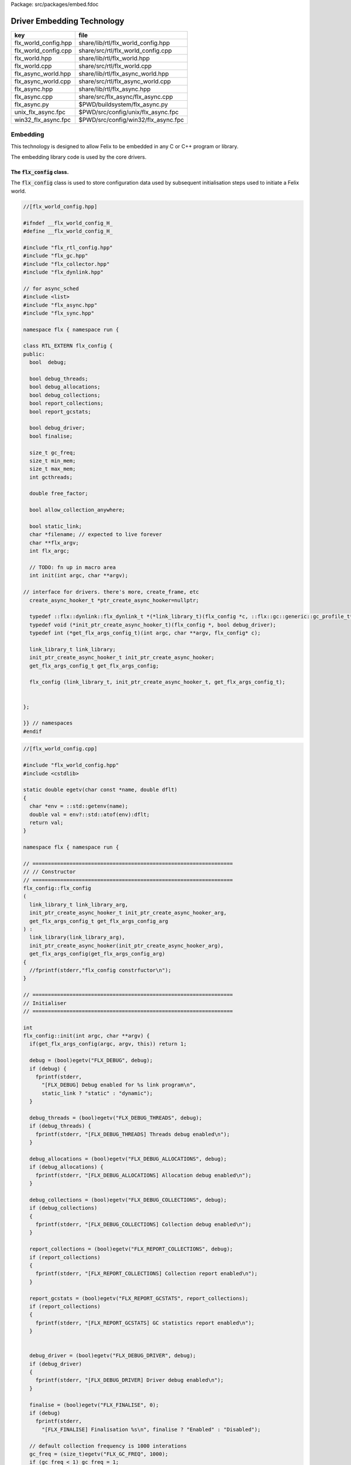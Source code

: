 Package: src/packages/embed.fdoc


===========================
Driver Embedding Technology
===========================

==================== ===================================
key                  file                                
==================== ===================================
flx_world_config.hpp share/lib/rtl/flx_world_config.hpp  
flx_world_config.cpp share/src/rtl/flx_world_config.cpp  
flx_world.hpp        share/lib/rtl/flx_world.hpp         
flx_world.cpp        share/src/rtl/flx_world.cpp         
flx_async_world.hpp  share/lib/rtl/flx_async_world.hpp   
flx_async_world.cpp  share/src/rtl/flx_async_world.cpp   
flx_async.hpp        share/lib/rtl/flx_async.hpp         
flx_async.cpp        share/src/flx_async/flx_async.cpp   
flx_async.py         $PWD/buildsystem/flx_async.py       
unix_flx_async.fpc   $PWD/src/config/unix/flx_async.fpc  
win32_flx_async.fpc  $PWD/src/config/win32/flx_async.fpc 
==================== ===================================



Embedding
=========

This technology is designed to allow Felix to be embedded in any
C or C++ program or library.

The embedding library code is used by the core drivers.


The  :code:`flx_config` class.
------------------------------

The  :code:`flx_config` class is used to store configuration
data used by subsequent initialisation steps
used to initiate a Felix world.


.. index:: RTL_EXTERN(class)
.. index:: def(type)
.. index:: def(type)
.. index:: def(type)
.. code-block:: cpp

  //[flx_world_config.hpp]
  
  #ifndef __flx_world_config_H_
  #define __flx_world_config_H_
  
  #include "flx_rtl_config.hpp"
  #include "flx_gc.hpp"
  #include "flx_collector.hpp"
  #include "flx_dynlink.hpp"
  
  // for async_sched
  #include <list>
  #include "flx_async.hpp"
  #include "flx_sync.hpp"
  
  namespace flx { namespace run {
  
  class RTL_EXTERN flx_config {
  public:
    bool  debug;
  
    bool debug_threads;
    bool debug_allocations;
    bool debug_collections;
    bool report_collections;
    bool report_gcstats;
  
    bool debug_driver;
    bool finalise;
  
    size_t gc_freq;
    size_t min_mem;
    size_t max_mem;
    int gcthreads;
  
    double free_factor;
  
    bool allow_collection_anywhere;
  
    bool static_link;
    char *filename; // expected to live forever
    char **flx_argv;
    int flx_argc;
  
    // TODO: fn up in macro area
    int init(int argc, char **argv);
  
  // interface for drivers. there's more, create_frame, etc
    create_async_hooker_t *ptr_create_async_hooker=nullptr;
  
    typedef ::flx::dynlink::flx_dynlink_t *(*link_library_t)(flx_config *c, ::flx::gc::generic::gc_profile_t*);
    typedef void (*init_ptr_create_async_hooker_t)(flx_config *, bool debug_driver);
    typedef int (*get_flx_args_config_t)(int argc, char **argv, flx_config* c);
  
    link_library_t link_library;
    init_ptr_create_async_hooker_t init_ptr_create_async_hooker;
    get_flx_args_config_t get_flx_args_config;
  
    flx_config (link_library_t, init_ptr_create_async_hooker_t, get_flx_args_config_t); 
  
  
  };
  
  }} // namespaces
  #endif



.. code-block:: cpp

  //[flx_world_config.cpp]
  
  #include "flx_world_config.hpp"
  #include <cstdlib>
  
  static double egetv(char const *name, double dflt)
  {
    char *env = ::std::getenv(name);
    double val = env?::std::atof(env):dflt;
    return val;
  }
  
  namespace flx { namespace run {
  
  // =================================================================
  // // Constructor
  // =================================================================
  flx_config::flx_config 
  (
    link_library_t link_library_arg,
    init_ptr_create_async_hooker_t init_ptr_create_async_hooker_arg,
    get_flx_args_config_t get_flx_args_config_arg
  ) :
    link_library(link_library_arg),
    init_ptr_create_async_hooker(init_ptr_create_async_hooker_arg),
    get_flx_args_config(get_flx_args_config_arg)
  {
    //fprintf(stderr,"flx_config constrfuctor\n");
  }
  
  // =================================================================
  // Initialiser
  // =================================================================
  
  int
  flx_config::init(int argc, char **argv) {
    if(get_flx_args_config(argc, argv, this)) return 1;
  
    debug = (bool)egetv("FLX_DEBUG", debug);
    if (debug) {
      fprintf(stderr,
        "[FLX_DEBUG] Debug enabled for %s link program\n",
        static_link ? "static" : "dynamic");
    }
  
    debug_threads = (bool)egetv("FLX_DEBUG_THREADS", debug);
    if (debug_threads) {
      fprintf(stderr, "[FLX_DEBUG_THREADS] Threads debug enabled\n");
    }
  
    debug_allocations = (bool)egetv("FLX_DEBUG_ALLOCATIONS", debug);
    if (debug_allocations) {
      fprintf(stderr, "[FLX_DEBUG_ALLOCATIONS] Allocation debug enabled\n");
    }
  
    debug_collections = (bool)egetv("FLX_DEBUG_COLLECTIONS", debug);
    if (debug_collections)
    {
      fprintf(stderr, "[FLX_DEBUG_COLLECTIONS] Collection debug enabled\n");
    }
  
    report_collections = (bool)egetv("FLX_REPORT_COLLECTIONS", debug);
    if (report_collections)
    {
      fprintf(stderr, "[FLX_REPORT_COLLECTIONS] Collection report enabled\n");
    }
  
    report_gcstats = (bool)egetv("FLX_REPORT_GCSTATS", report_collections);
    if (report_collections)
    {
      fprintf(stderr, "[FLX_REPORT_GCSTATS] GC statistics report enabled\n");
    }
  
  
    debug_driver = (bool)egetv("FLX_DEBUG_DRIVER", debug);
    if (debug_driver)
    {
      fprintf(stderr, "[FLX_DEBUG_DRIVER] Driver debug enabled\n");
    }
  
    finalise = (bool)egetv("FLX_FINALISE", 0);
    if (debug)
      fprintf(stderr,
        "[FLX_FINALISE] Finalisation %s\n", finalise ? "Enabled" : "Disabled");
  
    // default collection frequency is 1000 interations
    gc_freq = (size_t)egetv("FLX_GC_FREQ", 1000);
    if (gc_freq < 1) gc_freq = 1;
    if (debug)
      fprintf(stderr, "[FLX_GC_FREQ] call gc every %zu iterations\n", gc_freq);
  
    // default min mem is 10 Meg
    min_mem = (size_t)(egetv("FLX_MIN_MEM", 10) * 1000000.0);
    if (debug)
      fprintf(stderr, "[FLX_MIN_MEM] call gc only if more than %zu Meg heap used\n", min_mem/1000000);
  
    // default max mem is unlimited
    max_mem = (size_t)(egetv("FLX_MAX_MEM", 0) * 1000000.0);
    if (max_mem == 0) max_mem = (size_t)-1;
    if (debug)
      fprintf(stderr, "[FLX_MAX_MEM] terminate if more than %zu Meg heap used\n", max_mem/1000000);
  
    // default free factor is 10%, this is also the minimum allowed
    free_factor = egetv("FLX_FREE_FACTOR", 1.1);
    if (free_factor < 1.1) free_factor = 1.1;
    if (debug)
      fprintf(stderr, "[FLX_FREE_FACTOR] reset gc trigger %4.2f times heap used after collection\n", free_factor);
  
    // experimental flag to allow collection anywhere
    // later, we default this one to true if we can
    // find all the thread stacks, which should be possible
    // with gcc and probably msvc++
  
    allow_collection_anywhere = (bool)egetv("FLX_ALLOW_COLLECTION_ANYWHERE", 1);
    if (debug)
      fprintf(stderr, "[FLX_ALLOW_COLLECTION_ANYWHERE] %s\n", allow_collection_anywhere ? "True" : "False");
  
    gcthreads = (int)egetv("FLX_GCTHREADS",0);
    if (debug)
      fprintf(stderr, "[FLX_GCTHREADS] %d\n",gcthreads);
  
    if (debug) {
      for (int i=0; i<flx_argc; ++i)
        fprintf(stderr, "flx_argv[%d]->%s\n", i, flx_argv[i]);
    }
    return 0;
  }
  
  }} // namespaces
  
The  :code:`flx_world` class.
-----------------------------

Objects of the  :code:`flx_world` class are used to represent
a Felix world.

.. index:: RTL_EXTERN(class)
.. index:: async_sched(struct)
.. code-block:: cpp

  //[flx_world.hpp]
  
  #ifndef __flx_world_H_
  #define __flx_world_H_
  #include "flx_rtl_config.hpp"
  
  #include "flx_gc.hpp"
  #include "flx_collector.hpp"
  #include "flx_dynlink.hpp"
  
  // for async_sched
  #include <list>
  #include "flx_async.hpp"
  #include "flx_sync.hpp"
  #include "flx_world_config.hpp"
  #include "flx_async_world.hpp"
  
  namespace flx { namespace run {
  
  class RTL_EXTERN flx_world {
    bool debug;
    bool debug_driver;
  
    ::flx::gc::generic::allocator_t *allocator;
  
    ::flx::gc::collector::flx_collector_t *collector;
  
    ::flx::gc::generic::gc_profile_t *gcp;
  
    ::flx::dynlink::flx_dynlink_t *library;
    ::flx::dynlink::flx_libinst_t *instance;
  
    struct async_sched *async_scheduler;
  
    int explicit_dtor();
  public:
    flx_config *c;
    flx_world(flx_config *); 
    int setup(int argc, char **argv);
  
    int teardown();
  
    // add/remove (current pthread, stack pointer) for garbage collection
    void begin_flx_code();
    void end_flx_code();
  
    // returns number of pending operations scheduled by svc_general
    // return error code < 0 otherwise
    // catches all known exceptions
    int run_until_blocked();
    int run_until_complete();
  
    void* ptf()const { return instance->thread_frame; }	// for creating con_t
  
    void spawn_fthread(::flx::rtl::con_t *top);
  
    void external_multi_swrite (::flx::rtl::schannel_t *chan, void *data);
  
    async_sched *get_async_scheduler()const { return async_scheduler; }
    sync_sched *get_sync_scheduler()const { return &async_scheduler->ss; }
  };
  
  
  }} // namespaces
  #endif //__flx_world_H_



.. code-block:: cpp

  //[flx_world.cpp]
  
  #include "flx_world.hpp"
  #include "flx_eh.hpp"
  #include "flx_ts_collector.hpp"
  #include "flx_rtl.hpp"
  
  using namespace ::std;
  using namespace ::flx::rtl;
  using namespace ::flx::pthread;
  using namespace ::flx::run;
  
  namespace flx { namespace run {
  
  // terminates process!
  // Not called by default (let the OS clean up)
  
  static int do_final_cleanup(
    bool debug_driver,
    flx::gc::generic::gc_profile_t *gcp,
    ::flx::dynlink::flx_dynlink_t *library,
    ::flx::dynlink::flx_libinst_t *instance
  )
  {
    flx::gc::generic::collector_t *collector = gcp->collector;
  
    // garbage collect application objects
    {
      if (debug_driver || gcp->debug_collections)
        fprintf(stderr, "[do_final_cleanup] Finalisation: pass 1 Data collection starts ..\n");
  
      size_t n = collector->collect();
      size_t a = collector->get_allocation_count();
  
      if (debug_driver || gcp->debug_collections)
        fprintf(stderr, "[do_final_cleanup] flx_run collected %zu objects, %zu left\n", n, a);
    }
  
    // garbage collect system objects
    {
      if (debug_driver || gcp->debug_collections)
        fprintf(stderr, "[do_final_cleanup] Finalisation: pass 2 Final collection starts ..\n");
  
      collector->free_all_mem();
      size_t a = collector->get_allocation_count();
  
      if (debug_driver || gcp->debug_collections)
        fprintf(stderr, "[do_final_cleanup] Remaining %zu objects (should be 0)\n", a);
  
      if (a != 0){
        fprintf(stderr, "[do_final_cleanup] flx_run %zu uncollected objects, should be zero!! return code 5\n", a);
        return 5;
      }
    }
  
    if (debug_driver)
      fprintf(stderr, "[do_final_cleanup] exit 0\n");
  
    return 0;
  }
  
  static void *get_stack_pointer() { void *x=(void*)&x; return x; }
  
  // RUN A FELIX INSTANCE IN THE CURRENT PTHREAD
  //
  // CURRENTLY ONLY CALLED ONCE IN MAIN THREAD
  // RETURNS A LIST OF FTHREADS
  // 
  
  static std::list<fthread_t*>*
  run_felix_pthread_ctor(
    flx::gc::generic::gc_profile_t *gcp,
    ::flx::dynlink::flx_libinst_t *instance)
  {
    //fprintf(stderr, "run_felix_pthread_ctor -- the MAIN THREAD: library instance: %p\n", instance);
    flx::gc::generic::collector_t *collector = gcp->collector;
    std::list<fthread_t*> *active = new std::list<fthread_t*>;
  
    {
      con_t *top = instance->main_proc;
      //fprintf(stderr, "  ** MAIN THREAD: flx_main entry point : %p\n", top);
      if (top)
      {
        fthread_t *flx_main = new (*gcp, _fthread_ptr_map, false) fthread_t(top);
        collector->add_root(flx_main);
        active->push_front(flx_main);
      }
    }
  
    {
      con_t *top = instance->start_proc;
      //fprintf(stderr, "  ** MAIN THREAD: flx_start (initialisation) entry point : %p\n", top);
      if (top)
      {
        fthread_t *ft = new (*gcp, _fthread_ptr_map, false) fthread_t(top);
        collector->add_root(ft);
        active->push_front(ft);
      }
    }
    return active;
  }
  
  static void run_felix_pthread_dtor(
    bool debug_driver,
    flx::gc::generic::gc_profile_t *gcp,
    ::flx::dynlink::flx_dynlink_t *library,
    ::flx::dynlink::flx_libinst_t *instance
  )
  {
    if (debug_driver)
      fprintf(stderr, "[run_felix_pthread_dtor] MAIN THREAD FINISHED: waiting for other threads\n");
  
    gcp->collector->get_thread_control()->join_all();
  
    if (debug_driver) 
      fprintf(stderr, "[run_felix_pthread_dtor] ALL THREADS DEAD: mainline cleanup!\n");
  
    if (debug_driver) {
      flx::gc::generic::collector_t *collector = gcp->collector;
  
      size_t uncollected = collector->get_allocation_count();
      size_t roots = collector->get_root_count();
      fprintf(stderr,
        "[run_felix_pthread_dtor] program finished, %zu collections, %zu uncollected objects, roots %zu\n",
        gcp->collections, uncollected, roots);
    }
    gcp->collector->remove_root(instance);
  
    if (gcp->finalise)
      (void)do_final_cleanup(debug_driver, gcp, library, instance);
  
    if (debug_driver) 
      fprintf(stderr, "[run_felix_pthread_dtor] mainline cleanup complete, exit\n");
     
  }
  
  // construct from flx_config pointer
  flx_world::flx_world(flx_config *c_arg) : c(c_arg) {}
  
  int flx_world::setup(int argc, char **argv) {
    int res;
    if((res = c->init(argc, argv) != 0)) return res;
  
    debug = c->debug;
    if(debug)
      fprintf(stderr, "[flx_world: setup]\n");
    debug_driver = c->debug_driver;
  
    if(debug)
      fprintf(stderr, "[flx_world: setup] Created allocator\n");
    allocator = new flx::gc::collector::malloc_free();
    allocator->set_debug(c->debug_allocations);
  
    char *tracecmd = getenv("FLX_TRACE_ALLOCATIONS");
    if(tracecmd && strlen(tracecmd)>0) {
       FILE *f = fopen(tracecmd,"w");
       if(f) {
         fprintf(stderr, "Allocation tracing active, file = %s\n",tracecmd);
         allocator = new flx::gc::collector::tracing_allocator(f,allocator);
       }
       else 
         fprintf(stderr, "Unable to open allocation trace file %s for output (ignored)\n",tracecmd);
    }
  
    // previous direct ctor scope ended at closing brace of FLX_MAIN
    // but delete can probably be moved up after collector delete (also used by explicit_dtor)
    ::flx::pthread::thread_control_t *thread_control = new ::flx::pthread::thread_control_t(c->debug_threads);
    if(debug)
      fprintf(stderr, "[flx_world: setup] Created thread control object\n");
  
    // NB: !FLX_SUPPORT_ASYNC refers to async IO, hence ts still needed thanks to flx pthreads
    FILE *tracefile = NULL;
    {
      char *tracecmd = getenv("FLX_TRACE_GC");
      if(tracecmd && strlen(tracecmd)>0) {
        tracefile = fopen(tracecmd,"w");
        if(tracefile) 
          fprintf(stderr, "GC tracing active, file = %s\n",tracecmd);
      }
    }
  
    collector = new flx::gc::collector::flx_ts_collector_t(
      allocator, 
      thread_control, 
      c->gcthreads, tracefile
    );
    collector->set_debug(c->debug_collections, c->report_gcstats);
    if(debug)
      fprintf(stderr, "[flx_world: setup] Created ts collector\n");
  
    gcp = new flx::gc::generic::gc_profile_t(
      c->debug_driver,
      c->debug_allocations,
      c->debug_collections,
      c->report_collections,
      c->report_gcstats,
      c->allow_collection_anywhere,
      c->gc_freq,
      c->min_mem,
      c->max_mem,
      c->free_factor,
      c->finalise,
      collector
    );
  
    if(debug)
      fprintf(stderr, "[flx_world: setup] Created gc profile object\n");
  
    library = c->link_library(c,gcp);
    collector->add_root (library);
  
    if(debug)
      fprintf(stderr, "[flx_world: setup] Created library object\n");
  
    if (debug_driver)
    {
      fprintf(stderr, "[flx_world:setup] flx_run driver begins argv[0]=%s\n", c->flx_argv[0]);
      for (int i=1; i<argc-1; ++i)
        fprintf(stderr, "[flx_world:setup]                       argv[%d]=%s\n", i,c->flx_argv[i]);
    }
  
    // flx_libinst_t::create can run code, so add thread to avoid world_stop abort
    thread_control->add_thread(get_stack_pointer());
  
    // Create the usercode driver instance
    // NB: seems to destroy()ed in do_final_cleanup
    instance = new (*gcp, ::flx::dynlink::flx_libinst_ptr_map, false) ::flx::dynlink::flx_libinst_t(debug_driver);
    collector->add_root(instance);
    instance->create(
      library,
      gcp,
      c->flx_argc,
      c->flx_argv,
      stdin,
      stdout,
      stderr,
      debug_driver);
  
    thread_control->remove_thread();
  
    if (debug_driver) {
      fprintf(stderr, "[flx_world:setup] loaded library %s at %p\n", c->filename, library->library);
      fprintf(stderr, "[flx_world:setup] thread frame at %p\n", instance->thread_frame);
      fprintf(stderr, "[flx_world:setup] initial continuation at %p\n", instance->start_proc);
      fprintf(stderr, "[flx_world:setup] main continuation at %p\n", instance->main_proc);
      fprintf(stderr, "[flx_world:setup] creating async scheduler\n");
    }
  
    auto schedlist = run_felix_pthread_ctor(gcp, instance);
  
    async_scheduler = new async_sched(
      this,
      debug_driver,
      gcp, schedlist
      ); // deletes active for us!
  
    return 0;
  }
  
  int flx_world::explicit_dtor()
  {
    if (debug_driver)
      fprintf(stderr, "[explicit_dtor] entry\n");
  
    run_felix_pthread_dtor(debug_driver, gcp, library, instance);
  
    if (gcp->finalise)
    {
      if (debug_driver)
        fprintf(stderr, "[explicit_dtor] flx_run driver ends with finalisation complete\n");
    }
    else
    {
      if (debug_driver || gcp->debug_collections)
      {
        size_t a = gcp->collector->get_allocation_count();
        fprintf(stderr,
          "[explicit_dtor] flx_run driver ends with finalisation skipped, %zu uncollected "
            "objects\n", a);
      }
    }
  
    if (debug_driver)
      fprintf(stderr, "[explicit_dtor] exit 0\n");
  
    return 0;
  }
  
  int flx_world::teardown() {
    if (debug_driver)
      fprintf(stderr, "[teardown] entry\n");
  
    collector->get_thread_control()->add_thread(get_stack_pointer());
  
    delete async_scheduler;
  
    if (debug_driver)
      fprintf(stderr, "[teardown] deleted async_scheduler\n");
  
  
    // could this override error_exit_code if something throws?
    int error_exit_code = explicit_dtor();
    if (debug_driver)
      fprintf(stderr,"[teardown] explicit dtor run code %d\n", error_exit_code);
  
    thread_control_base_t *thread_control = collector->get_thread_control();
  
    instance=0;
    library=0;
    if (debug_driver)
      fprintf(stderr,"[teardown] library & instance NULLED\n");
  
    // And we're done, so start cleaning up.
    delete gcp;
  
    delete collector;
    if (debug_driver) 
      fprintf(stderr,"[teardown] collector deleted\n");
  
    delete allocator;
    if (debug_driver) 
      fprintf(stderr,"[teardown] allocator deleted\n");
  
    if (debug_driver) 
      fprintf(stderr, "[teardown] flx_run driver ends code=%d\n", error_exit_code);
  
    delete thread_control;  // RF: cautiously delete here
    if (debug_driver) 
      fprintf(stderr,"[teardown] thread control deleted\n");
    return error_exit_code;
  }
  
  void flx_world::begin_flx_code() {
    collector->get_thread_control() -> add_thread(get_stack_pointer());
  }
  
  void flx_world::end_flx_code() {
    collector->get_thread_control()->remove_thread();
  }
  
  // returns number of pending operations scheduled by svc_general
  // return error code < 0 otherwise
  // catches all known exceptions
  //
  int flx_world::run_until_blocked() {
    // this may not be called on the same thread, so let thread control know
    // when we exit, main thread is not running so pthreads can garbage collect without waiting for us
  
    try {
      return async_scheduler->prun(async_sched::ret);
    }
    catch (flx_exception_t &x) { return - flx_exception_handler (&x); }
    catch (std::exception &x) { return - std_exception_handler (&x); }
    catch (int &x) { fprintf (stderr, "Exception type int: %d\n", x); return -x; }
    catch (::std::string &x) { fprintf (stderr, "Exception type string : %s\n", x.c_str()); return -1; }
    catch (::flx::rtl::con_t &x) { fprintf (stderr, "Rogue continuatiuon caught\n"); return -6; }
    catch (...) { fprintf(stderr, "[flx_world:run_until_blocked] Unknown exception in thread!\n"); return -5; }
  }
  
  int flx_world::run_until_complete () {
    // this may not be called on the same thread, so let thread control know
    // when we exit, main thread is not running so pthreads can garbage collect without waiting for us
  
    try {
      return async_scheduler->prun(async_sched::block);
    }
    catch (flx_exception_t &x) { return - flx_exception_handler (&x); }
    catch (std::exception &x) { return - std_exception_handler (&x); }
    catch (int &x) { fprintf (stderr, "Exception type int: %d\n", x); return -x; }
    catch (::std::string &x) { fprintf (stderr, "Exception type string : %s\n", x.c_str()); return -1; }
    catch (::flx::rtl::con_t &x) { fprintf (stderr, "Rogue continuatiuon caught\n"); return -6; }
    catch (...) { fprintf(stderr, "[flx_world:run_until_complete] Unknown exception in thread!\n"); return -5; }
  }
  
  
  // TODO: factor into async_sched. run_felix_pthread_ctor does this twice
  void flx_world::spawn_fthread(con_t *top) {
  	fthread_t *ft = new (*gcp, _fthread_ptr_map, false) fthread_t(top);
    get_sync_scheduler()->push_new(ft);
  }
  
  void flx_world::external_multi_swrite (schannel_t *chan, void *data) 
  {
    async_scheduler->external_multi_swrite (chan,data);
  } 
  
  }} // namespaces
  
The Asychronous Support System
------------------------------


.. index:: flx_world(struct)
.. code-block:: cpp

  //[flx_async_world.hpp]
  
  #ifndef __flx_async_world_H_
  #define __flx_async_world_H_
  
  #include "flx_gc.hpp"
  #include "flx_collector.hpp"
  #include "flx_sync.hpp"
  
  namespace flx { namespace run {
  
  // This class handles pthreads and asynchronous I/O
  // It shares operations with sync_sched by interleaving
  // based on state variables.
  //
  struct async_sched
  {
    enum block_flag_t {block, ret};
  
    struct flx_world *world;
    bool debug_driver;
    ::flx::gc::generic::gc_profile_t *gcp;
    ::std::list< ::flx::rtl::fthread_t*> *active;
  
    size_t async_count;
    async_hooker* async;
    sync_sched ss;  // (d, gcp, active), (ft, request), (pc, fs)
  
    async_sched(
      flx_world *world_arg, 
      bool d, 
      ::flx::gc::generic::gc_profile_t *g, 
      ::std::list< ::flx::rtl::fthread_t*> *a
    ) : 
      world(world_arg), 
      debug_driver(d), 
      gcp(g), 
      active(a), 
      async_count(0),
      async(NULL),
      ss(debug_driver, gcp, active)
    {}
  
    ~async_sched();
  
    int prun(block_flag_t);
    void do_spawn_pthread();
    void do_general();
  
    void external_multi_swrite(::flx::rtl::schannel_t *, void *data);
  private:
    bool schedule_queued_fthreads(block_flag_t);
  };
  
  
  }} // namespaces
  #endif //__flx_async_world_H_



.. code-block:: cpp

  //[flx_async_world.cpp ]
  
  
  #include "flx_world.hpp"
  #include "flx_async_world.hpp"
  #include "flx_sync.hpp"
  
  using namespace ::flx::rtl;
  using namespace ::flx::pthread;
  
  namespace flx { namespace run {
  
  static void prun_pthread_entry(void *data) {
    async_sched *d = (async_sched*)data;
    d->prun(async_sched::block);
    delete d;
  }
  
  // SPAWNING A NEW FELIX PTHREAD
  // CREATES ITS OWN PRIVATE ASYNC SCHEDULER 
  // CREATES ITS OWN PRIVATE SYNC SCHEDULER
  // SHARES WORLD INCLUDING COLLECTOR
  // REGISTERS IN THREAD_CONTROL
  void async_sched::do_spawn_pthread()
  {
    fthread_t *ftx = *(fthread_t**)ss.request->data;
    if (debug_driver)
      fprintf(stderr, "[prun: spawn_pthread] Spawn pthread %p\n", ftx);
    gcp->collector->add_root(ftx);
    std::list<fthread_t*> *pactive = new std::list<fthread_t*>;
    pactive->push_front(ftx);
    void *data = new async_sched(world,debug_driver, gcp, pactive);
    flx_detached_thread_t dummy;
  
    if (debug_driver)
      fprintf(stderr, "[prun: spawn_pthread] Starting new pthread, thread counter= %zu\n",
        gcp->collector->get_thread_control()->thread_count());
  
    {
      ::std::mutex spawner_lock;
      ::std::condition_variable_any spawner_cond;
      bool spawner_flag = false;
      ::std::unique_lock< ::std::mutex> locktite(spawner_lock);
      dummy.init(prun_pthread_entry, data, gcp->collector->get_thread_control(), 
        &spawner_lock, &spawner_cond,
        &spawner_flag
      );
  
      if (debug_driver)
        fprintf(stderr,
          "[prun: spawn_pthread] Thread %p waiting for spawned thread to register itself\n",
          (void*)get_current_native_thread());
  
      while (!spawner_flag)
        spawner_cond.wait(spawner_lock);
  
      if (debug_driver)
        fprintf(stderr,
          "[prun: spawn_pthread] Thread %p notes spawned thread has registered itself\n",
          (void*)get_current_native_thread());
    }
  }
  
  void async_sched::do_general()
  {
    if (debug_driver)
      fprintf(stderr, "[prun: svc_general] from fthread=%p\n", ss.ft);
  
    if(debug_driver)
      fprintf(stderr, "[prun: svc_general] async=%p, ptr_create_async_hooker=%p\n", 
        async,
        world->c->ptr_create_async_hooker)
      ;
    if (!async) 
    {
      if(debug_driver)
        fprintf(stderr,"[prun: svc_general] trying to create async system..\n");
  
      if (world->c->ptr_create_async_hooker == NULL) {
        if(debug_driver)
          fprintf(stderr,"[prun: svc_general] trying to create async hooker..\n");
        world->c->init_ptr_create_async_hooker(world->c,debug_driver);
      }
      // Error out if we don't have the hooker function.
      if (world->c->ptr_create_async_hooker == NULL) {
        fprintf(stderr,
          "[prun: svc_general] Unable to initialise async I/O system: terminating\n");
        exit(1);
      }
  
      // CREATE A NEW ASYNCHRONOUS EVENT MANAGER
      // DONE ON DEMAND ONLY
      async = (*world->c->ptr_create_async_hooker)(
        gcp->collector->get_thread_control(), // thread_control object
        20000, // bound on resumable thread queue
        50,    // bound on general input job queue
        2,     // number of threads in job pool
        50,    // bound on async fileio job queue
        1      // number of threads doing async fileio
      );
    }
    ++async_count;
    if (debug_driver)
      fprintf(stderr,
         "[prun: svc_general] Async system created: %p, count %zu\n",async,async_count);
    // CHANGED TO USE NEW UNION LAYOUT RULES
    // One less level of indirection for pointers
    // void *dreq =  *(void**)ss.request->data;
    void *dreq =  (void*)ss.request->data;
    if (debug_driver)
      fprintf(stderr, "[prun: svc_general] Request object %p\n", dreq);
  
    // requests are now ALWAYS considered asynchronous
    // even if the request handler reschedules them immediately
    async->handle_request(dreq, ss.ft);
    if (debug_driver)
      fprintf(stderr, "[prun: svc_general] Request object %p captured fthread %p \n", dreq, ss.ft);
    if (debug_driver)
      fprintf(stderr, "[prun: svc_general] Request object %p\n", dreq);
    ss.ft = 0; // drop current without unrooting
    if(debug_driver)
      fprintf(stderr,"[prun: svc_general] request dispatched..\n");
  }
  
  
  int async_sched::prun(block_flag_t block_flag) {
  sync_run:
      // RUN SYNCHRONOUS SCHEDULER
      if (debug_driver)
        fprintf(stderr, "prun: sync_run\n");
  
      if (debug_driver)
        fprintf(stderr, "prun: Before running: Sync state is %s\n",
          ss.get_fpc_desc());
  
      sync_sched::fstate_t fs = ss.frun();
  
      if (debug_driver)
        fprintf(stderr, "prun: After running: Sync state is %s/%s\n",
          ss.get_fstate_desc(fs), ss.get_fpc_desc());
  
      switch(fs)
      {
        // HANDLE DELEGATED SERVICE REQUESTS
        case sync_sched::delegated:
          if (debug_driver)
            fprintf(stderr, "sync_sched:delegated request %d\n", ss.request->variant);
          switch (ss.request->variant) 
          {
            case svc_spawn_pthread: do_spawn_pthread(); goto sync_run;
  
            case svc_general: do_general(); goto sync_run;
  
            default:
              fprintf(stderr,
                "prun: Unknown service request code 0x%4x\n", ss.request->variant);
              abort();
          }
  
        // SCHEDULE ANY ASYNCHRONOUSLY QUEUED FTHREADS
        case sync_sched::blocked: // ran out of active threads - are there any in the async queue?
          if(schedule_queued_fthreads(block_flag)) goto sync_run;
          break;
        default:
          fprintf(stderr, "prun: Unknown frun return status 0x%4x\n", fs);
          abort();
      }
  
    // TEMPORARILY OUT OF JOBS TO DO
    if (debug_driver)
      fprintf(stderr, "prun: Out of ready jobs, %zu pending\n", async_count);
    return async_count;
  }
  
  bool async_sched::schedule_queued_fthreads(block_flag_t block_flag) {
    if (debug_driver) {
      fprintf(stderr,
        "prun: out of active synchronous threads, trying async, pending=%zu\n", async_count);
    }
    int scheduled_some = 0;
    if (async && async_count > 0) {
      if (block_flag==block)
      {
        fthread_t* ftp = async->dequeue();
        if (debug_driver)
          fprintf(stderr, "prun: block mode: Async Retrieving fthread %p\n", ftp);
  
        ss.push_old(ftp);
        --async_count;
        ++scheduled_some;
      }
      else
      {
        fthread_t* ftp = async->maybe_dequeue();
        while (ftp) {
          if (debug_driver)
            fprintf(stderr, "prun:ret mode: Async Retrieving fthread %p\n", ftp);
  
          ss.push_old(ftp);
          --async_count;
          ++scheduled_some;
          ftp = async->maybe_dequeue();
        }
      }
    }
    if (debug_driver)
      fprintf(stderr, "prun: Async returning: scheduled %d, pending=%zu\n", scheduled_some, async_count);
    return scheduled_some != 0;
  }
  
  void async_sched::external_multi_swrite(::flx::rtl::schannel_t *chan, void *data)
    {
      ss.external_multi_swrite (chan,data);
    }
  
  async_sched::~async_sched() {
    try
    {
      if (debug_driver)
        fprintf(stderr, "prun: Terminating Felix subsystem\n");
      delete async;
      delete active;
    }
    catch (...) { fprintf(stderr, "Unknown exception deleting async!\n"); }
  }
  
  }} // namespaces
  
The Asynchronous I/O interface.
-------------------------------

The embedding system depends on the interface but
not the implementation.
 

.. index:: ASYNC_EXTERN(class)
.. index:: ASYNC_EXTERN(class)
.. index:: ASYNC_EXTERN(class)
.. code-block:: cpp

  //[flx_async.hpp]
  #ifndef __FLX_ASYNC_H__
  #define __FLX_ASYNC_H__
  #include "flx_rtl_config.hpp"
  #include "flx_rtl.hpp"
  #include "pthread_bound_queue.hpp"
  
  #ifdef BUILD_ASYNC
  #define ASYNC_EXTERN FLX_EXPORT
  #else
  #define ASYNC_EXTERN FLX_IMPORT
  #endif
  
  // GLOBAL NAMESPACE!
  
  class ASYNC_EXTERN async_hooker {
  public:
    virtual flx::rtl::fthread_t *dequeue()=0;
    virtual flx::rtl::fthread_t *maybe_dequeue()=0;
    virtual void handle_request(void *data, flx::rtl::fthread_t *ss)=0;
    virtual ~async_hooker();
  };
  
  typedef
  async_hooker *
  create_async_hooker_t
  (
    ::flx::pthread::thread_control_base_t*,
    int n0,   // bound on resumable thread queue
    int n1,   // bound on general input job queue
    int m1,   // number of threads in job pool
    int n2,   // bound on async fileio job queue
    int m2    // number of threads doing async fileio
  );
  
  extern "C" {
  ASYNC_EXTERN async_hooker *
  create_async_hooker
  (
    ::flx::pthread::thread_control_base_t*,
    int n0,   // bound on resumable thread queue
    int n1,   // bound on general input job queue
    int m1,   // number of threads in job pool
    int n2,   // bound on async fileio job queue
    int m2    // number of threads doing async fileio
  );
  }
  
  namespace flx { namespace async {
  struct ASYNC_EXTERN finote_t
  {
    virtual void signal()=0;
    virtual ~finote_t();
  };
  
  class ASYNC_EXTERN wakeup_fthread_t : public finote_t
  {
    ::flx::rtl::fthread_t *f;
    ::flx::pthread::bound_queue_t *q;
  public:
    wakeup_fthread_t(::flx::pthread::bound_queue_t *q_a, ::flx::rtl::fthread_t *f_a);
    void signal () { q->enqueue(f); }
  };
  
  
  class ASYNC_EXTERN flx_driver_request_base {
      finote_t *fn;
      virtual bool start_async_op_impl() = 0;
  public:
      flx_driver_request_base();
      virtual ~flx_driver_request_base(); // so destructors work
  
      // returns finished flag (async may fail or immediately finish)
      void start_async_op(finote_t *fn_a);
      void notify_finished();
  };
  
  }}
  
  #endif


.. index:: async_hooker_impl(class)
.. index:: proto_async(class)
.. code-block:: cpp

  //[flx_async.cpp]
  #include "flx_async.hpp"
  #include "pthread_bound_queue.hpp"
  #include "flx_rtl.hpp"
  #include <cassert>
  #include <stdio.h>
  
  using namespace ::flx::rtl;
  using namespace ::flx::pthread;
  using namespace ::flx::async;
  
  async_hooker::~async_hooker(){ }
  
  namespace flx { namespace async {
  
  // FINISHED NOTIFIER
  finote_t::~finote_t(){}
  
  // DERIVED NOTIFIER WHICH DOES FTHREAD WAKEUP
  // BY ENQUEUING THE FTHREAD INTO THE READY QUEUE 
  wakeup_fthread_t::wakeup_fthread_t(
    ::flx::pthread::bound_queue_t *q_a, 
    ::flx::rtl::fthread_t *f_a) 
  : f(f_a), q(q_a) {}
  
  // ASYNC HOOKER IMPLEMENTATION STAGE 1
  // Introduces new virtual get_ready_queue().
  class async_hooker_impl : public async_hooker {
  public:
    virtual bound_queue_t *get_ready_queue()=0;
    ~async_hooker_impl() {}
    void handle_request(void *data,fthread_t *ss)
    {
      flx::async::flx_driver_request_base* dreq =
            (flx::async::flx_driver_request_base*)data
      ;
      finote_t *fn = new wakeup_fthread_t(get_ready_queue(),ss);
      dreq->start_async_op(fn);
    }
  };
  
  
  // ASYNC HOOKER IMPLEMENTATION STAGE 2
  // Provides the ready queue and the dequeuing operations
  class proto_async : public async_hooker_impl
  {
      bound_queue_t async_ready;
  
  public:
     proto_async(thread_control_base_t *tc, int n0, int n1, int m1, int n2, int m2) :
       async_ready(tc,n0)
     {}
  
    ~proto_async(){}
  
    bound_queue_t *get_ready_queue() { return &async_ready; }
  
    fthread_t* dequeue()
    {
      return (fthread_t*)async_ready.dequeue();
    }
    fthread_t* maybe_dequeue()
    {
      return (fthread_t*)async_ready.maybe_dequeue();
    }
  };
  
  
  // DRIVER REQUEST BASE
  // THIS IS USED TO BUILD REQUESTS
  // PROVIDES DEFAULT NOTIFY_FINISHED ROUTINE WHICH USE FINOTE SIGNAL
  // DO ASYNC OP JUST CALLS DRIVED CLASS DO_ASYNC_OP_IMPL
  flx_driver_request_base::flx_driver_request_base() : fn(0) {}
  flx_driver_request_base::~flx_driver_request_base() {}       // so destructors work
  
  void flx_driver_request_base:: start_async_op(finote_t *fn_a)
  {
    //fprintf(stderr,"start async op %p, set fn = %p\n",this,fn_a);
    assert(fn==0);
    fn = fn_a;
    bool completed =  start_async_op_impl();
    if(completed)
    {
      fprintf(stderr,"instant complete\n");
      notify_finished();
    }
    else
    {
      //fprintf(stderr,"Pending\n");
    }
  }
  
  void flx_driver_request_base:: notify_finished()
  {
    //fprintf(stderr, "faio_req=%p, Notify finished %p\n", this,fn);
    assert(fn!=0);
    finote_t *fin = fn;
    fn=0;
    fin->signal();
    delete fin;
    //fprintf(stderr, "faio_req=%p, FINISHED\n",this);
  }
  
  }}
  
  async_hooker *create_async_hooker(thread_control_base_t *tc, int n0,int n1,int m1,int n2,int m2) {
    return new ::flx::async::proto_async(tc,n0,n1,m1,n2,m2);
  }
  
  


Config
======


.. code-block:: fpc

  //[unix_flx_async.fpc]
  Name: flx_async
  Description: Async hook
  provides_dlib: -lflx_async_dynamic
  provides_slib: -lflx_async_static
  includes: '"flx_async.hpp"'
  Requires: flx_pthread flx_gc flx 
  macros: BUILD_ASYNC
  library: flx_async
  srcdir: src/flx_async
  src: .*\.cpp


.. code-block:: fpc

  //[win32_flx_async.fpc]
  Name: flx_async
  Description: Async hook
  provides_dlib: /DEFAULTLIB:flx_async_dynamic
  provides_slib: /DEFAULTLIB:flx_async_static
  includes: '"flx_async.hpp"'
  Requires: flx_pthread flx_gc flx 
  macros: BUILD_ASYNC
  library: flx_async
  srcdir: src/flx_async
  src: .*\.cpp


.. code-block:: python

  #[flx_async.py]
  import fbuild
  from fbuild.functools import call
  from fbuild.path import Path
  from fbuild.record import Record
  from fbuild.builders.file import copy
  
  import buildsystem
  
  # ------------------------------------------------------------------------------
  
  def build_runtime(phase):
      path = Path (phase.ctx.buildroot/'share'/'src/flx_async')
      #buildsystem.copy_hpps_to_rtl(phase.ctx,
      #    path / 'flx_async.hpp',
      #)
  
      dst = 'host/lib/rtl/flx_async'
      suffix = '.so'
      srcs = [phase.ctx.buildroot/'share'/'src/flx_async/flx_async.cpp']
      includes = [
          phase.ctx.buildroot / 'host/lib/rtl',
          phase.ctx.buildroot / 'share/lib/rtl'
      ]
      macros = ['BUILD_ASYNC']
      libs = [
          call('buildsystem.flx_pthread.build_runtime', phase),
          call('buildsystem.flx_gc.build_runtime', phase),
      ]
  
      return Record(
          static=buildsystem.build_cxx_static_lib(phase, dst, srcs,
              includes=includes,
              macros=macros,
              libs=[lib.static for lib in libs]),
          shared=buildsystem.build_cxx_shared_lib(phase, dst, srcs,
              includes=includes,
              macros=macros,
              libs=[lib.shared for lib in libs]))




